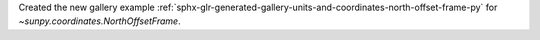 Created the new gallery example :ref:`sphx-glr-generated-gallery-units-and-coordinates-north-offset-frame-py` for `~sunpy.coordinates.NorthOffsetFrame`.
